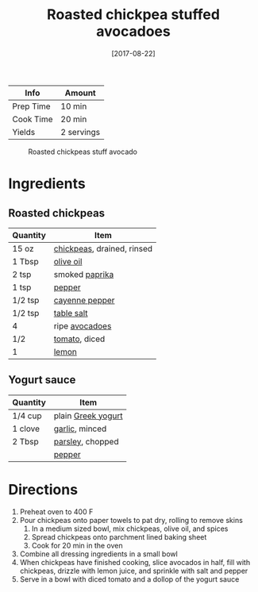 :PROPERTIES:
:ID:       63506438-1e85-452b-b947-9a2c0b8172c4
:END:
#+TITLE: Roasted chickpea stuffed avocadoes
#+DATE: [2017-08-22]
#+LAST_MODIFIED: [2023-04-21 Fri 18:10]
#+FILETAGS: :bowls:recipes:vegetarian:entree:

| Info      | Amount     |
|-----------+------------|
| Prep Time | 10 min     |
| Cook Time | 20 min     |
| Yields    | 2 servings |

#+CAPTION: Roasted chickpeas stuff avocado
[[../_assets/roasted-chickpeas-stuff-avocado.jpg]]

* Ingredients

** Roasted chickpeas

   | Quantity | Item                       |
   |----------+----------------------------|
   | 15 oz    | [[id:5bc0ee0b-9586-4918-b096-519617896669][chickpeas]], drained, rinsed |
   | 1 Tbsp   | [[id:a3cbe672-676d-4ce9-b3d5-2ab7cdef6810][olive oil]]                  |
   | 2 tsp    | smoked [[id:6e7f70b8-9dc3-4a23-82f8-c178689d5266][paprika]]             |
   | 1 tsp    | [[id:68516e6c-ad08-45fd-852b-ba45ce50a68b][pepper]]                     |
   | 1/2 tsp  | [[id:964cf8d4-b475-4188-b372-cd92a1346089][cayenne pepper]]             |
   | 1/2 tsp  | [[id:505e3767-00ab-4806-8966-555302b06297][table salt]]                 |
   | 4        | ripe [[id:89016951-c43f-4a15-9f44-8430793f9529][avocadoes]]             |
   | 1/2      | [[id:062adc0a-d992-4452-a4fb-8010d2b4a0db][tomato]], diced              |
   | 1        | [[id:3bf1d509-27e0-42f6-a975-be224e071ba7][lemon]]                      |

** Yogurt sauce

   | Quantity | Item               |
   |----------+--------------------|
   | 1/4 cup  | plain [[id:3e80ceb1-aa3e-425a-a18b-d3acdc4353cf][Greek yogurt]] |
   | 1 clove  | [[id:f120187f-f080-4f7c-b2cc-72dc56228a07][garlic]], minced     |
   | 2 Tbsp   | [[id:229255c9-73ba-48f6-9216-7e4fa5938c06][parsley]], chopped   |
   |          | [[id:68516e6c-ad08-45fd-852b-ba45ce50a68b][pepper]]             |

* Directions

  1. Preheat oven to 400 F
  2. Pour chickpeas onto paper towels to pat dry, rolling to remove skins
	 1. In a medium sized bowl, mix chickpeas, olive oil, and spices
	 2. Spread chickpeas onto parchment lined baking sheet
	 3. Cook for 20 min in the oven
  3. Combine all dressing ingredients in a small bowl
  4. When chickpeas have finished cooking, slice avocados in half, fill with chickpeas, drizzle with lemon juice, and sprinkle with salt and pepper
  5. Serve in a bowl with diced tomato and a dollop of the yogurt sauce

